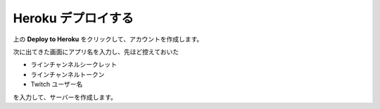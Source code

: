Heroku デプロイする
##########################################

.. image:: https://www.herokucdn.com/deploy/button.svg
   :target: https://heroku.com/deploy?template=https://github.com/ijnek/kicker-camera

上の **Deploy to Heroku** をクリックして、アカウントを作成します。

次に出てきた画面にアプリ名を入力し、先ほど控えておいた

* ラインチャンネルシークレット
* ラインチャンネルトークン
* Twitch ユーザー名

を入力して、サーバーを作成します。